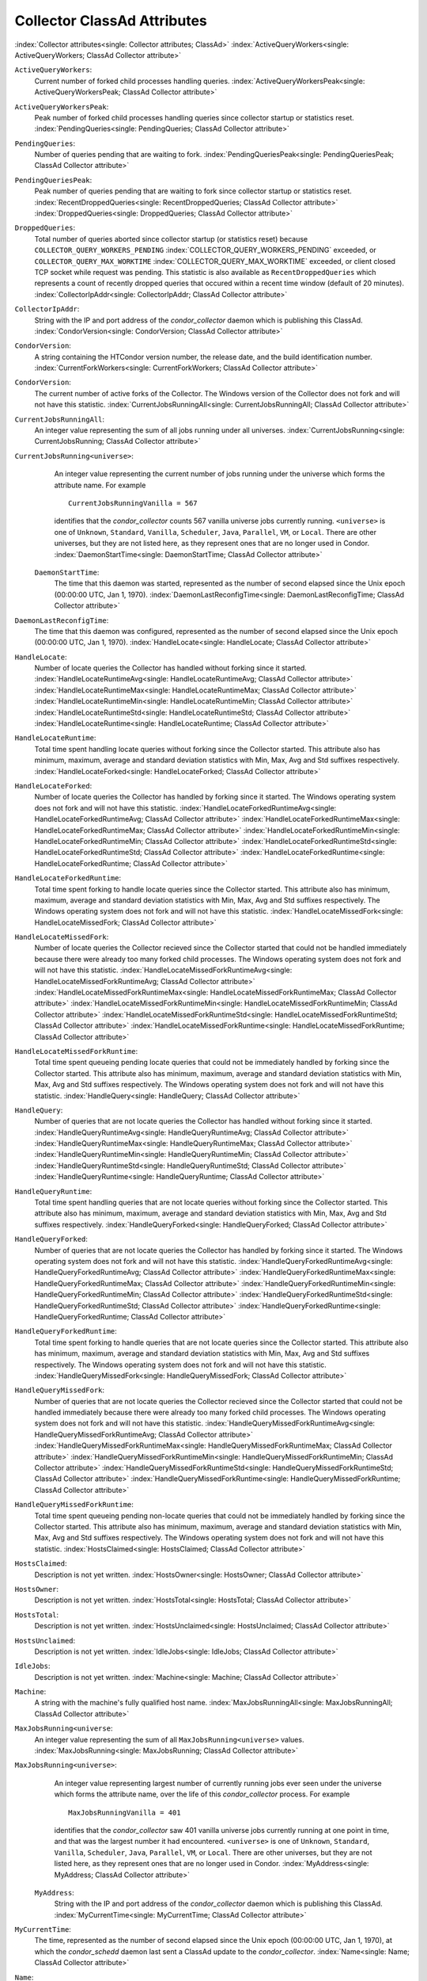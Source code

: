 Collector ClassAd Attributes
============================

:index:`Collector attributes<single: Collector attributes; ClassAd>`
:index:`ActiveQueryWorkers<single: ActiveQueryWorkers; ClassAd Collector attribute>`

``ActiveQueryWorkers``:
    Current number of forked child processes handling queries.
    :index:`ActiveQueryWorkersPeak<single: ActiveQueryWorkersPeak; ClassAd Collector attribute>`

``ActiveQueryWorkersPeak``:
    Peak number of forked child processes handling queries since
    collector startup or statistics reset.
    :index:`PendingQueries<single: PendingQueries; ClassAd Collector attribute>`

``PendingQueries``:
    Number of queries pending that are waiting to fork.
    :index:`PendingQueriesPeak<single: PendingQueriesPeak; ClassAd Collector attribute>`

``PendingQueriesPeak``:
    Peak number of queries pending that are waiting to fork since
    collector startup or statistics reset.
    :index:`RecentDroppedQueries<single: RecentDroppedQueries; ClassAd Collector attribute>`
    :index:`DroppedQueries<single: DroppedQueries; ClassAd Collector attribute>`

``DroppedQueries``:
    Total number of queries aborted since collector startup (or
    statistics reset) because ``COLLECTOR_QUERY_WORKERS_PENDING``
    :index:`COLLECTOR_QUERY_WORKERS_PENDING` exceeded, or
    ``COLLECTOR_QUERY_MAX_WORKTIME``
    :index:`COLLECTOR_QUERY_MAX_WORKTIME` exceeded, or client
    closed TCP socket while request was pending. This statistic is also
    available as ``RecentDroppedQueries`` which represents a count of
    recently dropped queries that occured within a recent time window
    (default of 20 minutes).
    :index:`CollectorIpAddr<single: CollectorIpAddr; ClassAd Collector attribute>`

``CollectorIpAddr``:
    String with the IP and port address of the *condor_collector*
    daemon which is publishing this ClassAd.
    :index:`CondorVersion<single: CondorVersion; ClassAd Collector attribute>`

``CondorVersion``:
    A string containing the HTCondor version number, the release date,
    and the build identification number.
    :index:`CurrentForkWorkers<single: CurrentForkWorkers; ClassAd Collector attribute>`

``CondorVersion``:
    The current number of active forks of the Collector. The Windows
    version of the Collector does not fork and will not have this
    statistic.
    :index:`CurrentJobsRunningAll<single: CurrentJobsRunningAll; ClassAd Collector attribute>`

``CurrentJobsRunningAll``:
    An integer value representing the sum of all jobs running under all
    universes.
    :index:`CurrentJobsRunning<single: CurrentJobsRunning; ClassAd Collector attribute>`

``CurrentJobsRunning<universe>``:
    An integer value representing the current number of jobs running
    under the universe which forms the attribute name. For example

    ::

          CurrentJobsRunningVanilla = 567

    identifies that the *condor_collector* counts 567 vanilla universe
    jobs currently running. ``<universe>`` is one of ``Unknown``,
    ``Standard``, ``Vanilla``, ``Scheduler``, ``Java``, ``Parallel``,
    ``VM``, or ``Local``. There are other universes, but they are not
    listed here, as they represent ones that are no longer used in
    Condor.
    :index:`DaemonStartTime<single: DaemonStartTime; ClassAd Collector attribute>`

 ``DaemonStartTime``:
    The time that this daemon was started, represented as the number of
    second elapsed since the Unix epoch (00:00:00 UTC, Jan 1, 1970).
    :index:`DaemonLastReconfigTime<single: DaemonLastReconfigTime; ClassAd Collector attribute>`

``DaemonLastReconfigTime``:
    The time that this daemon was configured, represented as the number
    of second elapsed since the Unix epoch (00:00:00 UTC, Jan 1, 1970).
    :index:`HandleLocate<single: HandleLocate; ClassAd Collector attribute>`

``HandleLocate``:
    Number of locate queries the Collector has handled without forking
    since it started.
    :index:`HandleLocateRuntimeAvg<single: HandleLocateRuntimeAvg; ClassAd Collector attribute>`
    :index:`HandleLocateRuntimeMax<single: HandleLocateRuntimeMax; ClassAd Collector attribute>`
    :index:`HandleLocateRuntimeMin<single: HandleLocateRuntimeMin; ClassAd Collector attribute>`
    :index:`HandleLocateRuntimeStd<single: HandleLocateRuntimeStd; ClassAd Collector attribute>`
    :index:`HandleLocateRuntime<single: HandleLocateRuntime; ClassAd Collector attribute>`

``HandleLocateRuntime``:
    Total time spent handling locate queries without forking since the
    Collector started. This attribute also has minimum, maximum, average
    and standard deviation statistics with Min, Max, Avg and Std
    suffixes respectively.
    :index:`HandleLocateForked<single: HandleLocateForked; ClassAd Collector attribute>`

``HandleLocateForked``:
    Number of locate queries the Collector has handled by forking since
    it started. The Windows operating system does not fork and will not
    have this statistic.
    :index:`HandleLocateForkedRuntimeAvg<single: HandleLocateForkedRuntimeAvg; ClassAd Collector attribute>`
    :index:`HandleLocateForkedRuntimeMax<single: HandleLocateForkedRuntimeMax; ClassAd Collector attribute>`
    :index:`HandleLocateForkedRuntimeMin<single: HandleLocateForkedRuntimeMin; ClassAd Collector attribute>`
    :index:`HandleLocateForkedRuntimeStd<single: HandleLocateForkedRuntimeStd; ClassAd Collector attribute>`
    :index:`HandleLocateForkedRuntime<single: HandleLocateForkedRuntime; ClassAd Collector attribute>`

``HandleLocateForkedRuntime``:
    Total time spent forking to handle locate queries since the
    Collector started. This attribute also has minimum, maximum, average
    and standard deviation statistics with Min, Max, Avg and Std
    suffixes respectively. The Windows operating system does not fork
    and will not have this statistic.
    :index:`HandleLocateMissedFork<single: HandleLocateMissedFork; ClassAd Collector attribute>`

``HandleLocateMissedFork``:
    Number of locate queries the Collector recieved since the Collector
    started that could not be handled immediately because there were
    already too many forked child processes. The Windows operating
    system does not fork and will not have this statistic.
    :index:`HandleLocateMissedForkRuntimeAvg<single: HandleLocateMissedForkRuntimeAvg; ClassAd Collector attribute>`
    :index:`HandleLocateMissedForkRuntimeMax<single: HandleLocateMissedForkRuntimeMax; ClassAd Collector attribute>`
    :index:`HandleLocateMissedForkRuntimeMin<single: HandleLocateMissedForkRuntimeMin; ClassAd Collector attribute>`
    :index:`HandleLocateMissedForkRuntimeStd<single: HandleLocateMissedForkRuntimeStd; ClassAd Collector attribute>`
    :index:`HandleLocateMissedForkRuntime<single: HandleLocateMissedForkRuntime; ClassAd Collector attribute>`

``HandleLocateMissedForkRuntime``:
    Total time spent queueing pending locate queries that could not be
    immediately handled by forking since the Collector started. This
    attribute also has minimum, maximum, average and standard deviation
    statistics with Min, Max, Avg and Std suffixes respectively. The
    Windows operating system does not fork and will not have this
    statistic.
    :index:`HandleQuery<single: HandleQuery; ClassAd Collector attribute>`

``HandleQuery``:
    Number of queries that are not locate queries the Collector has
    handled without forking since it started.
    :index:`HandleQueryRuntimeAvg<single: HandleQueryRuntimeAvg; ClassAd Collector attribute>`
    :index:`HandleQueryRuntimeMax<single: HandleQueryRuntimeMax; ClassAd Collector attribute>`
    :index:`HandleQueryRuntimeMin<single: HandleQueryRuntimeMin; ClassAd Collector attribute>`
    :index:`HandleQueryRuntimeStd<single: HandleQueryRuntimeStd; ClassAd Collector attribute>`
    :index:`HandleQueryRuntime<single: HandleQueryRuntime; ClassAd Collector attribute>`

``HandleQueryRuntime``:
    Total time spent handling queries that are not locate queries
    without forking since the Collector started. This attribute also has
    minimum, maximum, average and standard deviation statistics with
    Min, Max, Avg and Std suffixes respectively.
    :index:`HandleQueryForked<single: HandleQueryForked; ClassAd Collector attribute>`

``HandleQueryForked``:
    Number of queries that are not locate queries the Collector has
    handled by forking since it started. The Windows operating system
    does not fork and will not have this statistic.
    :index:`HandleQueryForkedRuntimeAvg<single: HandleQueryForkedRuntimeAvg; ClassAd Collector attribute>`
    :index:`HandleQueryForkedRuntimeMax<single: HandleQueryForkedRuntimeMax; ClassAd Collector attribute>`
    :index:`HandleQueryForkedRuntimeMin<single: HandleQueryForkedRuntimeMin; ClassAd Collector attribute>`
    :index:`HandleQueryForkedRuntimeStd<single: HandleQueryForkedRuntimeStd; ClassAd Collector attribute>`
    :index:`HandleQueryForkedRuntime<single: HandleQueryForkedRuntime; ClassAd Collector attribute>`

``HandleQueryForkedRuntime``:
    Total time spent forking to handle queries that are not locate
    queries since the Collector started. This attribute also has
    minimum, maximum, average and standard deviation statistics with
    Min, Max, Avg and Std suffixes respectively. The Windows operating
    system does not fork and will not have this statistic.
    :index:`HandleQueryMissedFork<single: HandleQueryMissedFork; ClassAd Collector attribute>`

``HandleQueryMissedFork``:
    Number of queries that are not locate queries the Collector recieved
    since the Collector started that could not be handled immediately
    because there were already too many forked child processes. The
    Windows operating system does not fork and will not have this
    statistic.
    :index:`HandleQueryMissedForkRuntimeAvg<single: HandleQueryMissedForkRuntimeAvg; ClassAd Collector attribute>`
    :index:`HandleQueryMissedForkRuntimeMax<single: HandleQueryMissedForkRuntimeMax; ClassAd Collector attribute>`
    :index:`HandleQueryMissedForkRuntimeMin<single: HandleQueryMissedForkRuntimeMin; ClassAd Collector attribute>`
    :index:`HandleQueryMissedForkRuntimeStd<single: HandleQueryMissedForkRuntimeStd; ClassAd Collector attribute>`
    :index:`HandleQueryMissedForkRuntime<single: HandleQueryMissedForkRuntime; ClassAd Collector attribute>`

``HandleQueryMissedForkRuntime``:
    Total time spent queueing pending non-locate queries that could not
    be immediately handled by forking since the Collector started. This
    attribute also has minimum, maximum, average and standard deviation
    statistics with Min, Max, Avg and Std suffixes respectively. The
    Windows operating system does not fork and will not have this
    statistic.
    :index:`HostsClaimed<single: HostsClaimed; ClassAd Collector attribute>`

``HostsClaimed``:
    Description is not yet written.
    :index:`HostsOwner<single: HostsOwner; ClassAd Collector attribute>`

``HostsOwner``:
    Description is not yet written.
    :index:`HostsTotal<single: HostsTotal; ClassAd Collector attribute>`

``HostsTotal``:
    Description is not yet written.
    :index:`HostsUnclaimed<single: HostsUnclaimed; ClassAd Collector attribute>`

``HostsUnclaimed``:
    Description is not yet written.
    :index:`IdleJobs<single: IdleJobs; ClassAd Collector attribute>`

``IdleJobs``:
    Description is not yet written.
    :index:`Machine<single: Machine; ClassAd Collector attribute>`

``Machine``:
    A string with the machine's fully qualified host name.
    :index:`MaxJobsRunningAll<single: MaxJobsRunningAll; ClassAd Collector attribute>`

``MaxJobsRunning<universe``:
    An integer value representing the sum of all
    ``MaxJobsRunning<universe>`` values.
    :index:`MaxJobsRunning<single: MaxJobsRunning; ClassAd Collector attribute>`

``MaxJobsRunning<universe>``:
    An integer value representing largest number of currently running
    jobs ever seen under the universe which forms the attribute name,
    over the life of this *condor_collector* process. For example

    ::

          MaxJobsRunningVanilla = 401

    identifies that the *condor_collector* saw 401 vanilla universe
    jobs currently running at one point in time, and that was the
    largest number it had encountered. ``<universe>`` is one of
    ``Unknown``, ``Standard``, ``Vanilla``, ``Scheduler``, ``Java``,
    ``Parallel``, ``VM``, or ``Local``. There are other universes, but
    they are not listed here, as they represent ones that are no longer
    used in Condor.
    :index:`MyAddress<single: MyAddress; ClassAd Collector attribute>`

 ``MyAddress``:
    String with the IP and port address of the *condor_collector*
    daemon which is publishing this ClassAd.
    :index:`MyCurrentTime<single: MyCurrentTime; ClassAd Collector attribute>`

``MyCurrentTime``:
    The time, represented as the number of second elapsed since the Unix
    epoch (00:00:00 UTC, Jan 1, 1970), at which the *condor_schedd*
    daemon last sent a ClassAd update to the *condor_collector*.
    :index:`Name<single: Name; ClassAd Collector attribute>`

``Name``:
    The name of this resource; typically the same value as the
    ``Machine`` attribute, but could be customized by the site
    administrator. On SMP machines, the *condor_startd* will divide the
    CPUs up into separate slots, each with with a unique name. These
    names will be of the form "slot#@full.hostname", for example,
    "slot1@vulture.cs.wisc.edu", which signifies slot number 1 from
    vulture.cs.wisc.edu.
    :index:`PeakForkWorkers<single: PeakForkWorkers; ClassAd Collector attribute>`

``CondorVersion``:
    The maximum number of active forks of the Collector at any time
    since the Collector started. The Windows version of the Collector
    does not fork and will not have this statistic.
    :index:`RunningJobs<single: RunningJobs; ClassAd Collector attribute>`

``RunningJobs``:
    Definition not yet written.
    :index:`StartdAds<single: StartdAds; ClassAd Collector attribute>`

``StartdAds``:
    The integer number of unique *condor_startd* daemon ClassAds
    counted at the most recent time the *condor_collector* updated its
    own ClassAd.
    :index:`StartdAdsPeak<single: StartdAdsPeak; ClassAd Collector attribute>`

``StartdAdsPeak``:
    The largest integer number of unique *condor_startd* daemon
    ClassAds seen at any one time, since the *condor_collector* began
    executing.
    :index:`SubmitterAds<single: SubmitterAds; ClassAd Collector attribute>`

``SubmitterAds``:
    The integer number of unique submitters counted at the most recent
    time the *condor_collector* updated its own ClassAd.
    :index:`SubmitterAdsPeak<single: SubmitterAdsPeak; ClassAd Collector attribute>`

``SubmitterAdsPeak``:
    The largest integer number of unique submitters seen at any one
    time, since the *condor_collector* began executing.
    :index:`UpdateInterval<single: UpdateInterval; ClassAd Collector attribute>`

``UpdateInterval``:
    Description is not yet written.
    :index:`UpdateSequenceNumber<single: UpdateSequenceNumber; ClassAd Collector attribute>`

``UpdateSequenceNumber``:
    An integer that begins at 0, and increments by one each time the
    same ClassAd is again advertised.
    :index:`UpdatesInitial<single: UpdatesInitial; ClassAd Collector attribute>`

``UpdatesInitial``:
    A Statistics attribute representing a count of unique ClassAds seen,
    over the lifetime of this *condor_collector*. Counts per ClassAd
    are advertised in attributes named by ClassAd type as
    ``UpdatesInitial_<ClassAd-Name>``. ``<ClassAd-Name>`` is each of
    ``CkptSrvr``, ``Collector``, ``Defrag``, ``Master``, ``Schedd``,
    ``Start``, ``StartdPvt``, and ``Submittor``.
    :index:`UpdatesLost<single: UpdatesLost; ClassAd Collector attribute>`

``UpdatesLost``:
    A Statistics attribute representing the count of updates lost, over
    the lifetime of this *condor_collector*. Counts per ClassAd are
    advertised in attributes named by ClassAd type as
    ``UpdatesLost_<ClassAd-Name>``. ``<ClassAd-Name>`` is each of
    ``CkptSrvr``, ``Collector``, ``Defrag``, ``Master``, ``Schedd``,
    ``Start``, ``StartdPvt``, and ``Submittor``.
    :index:`UpdatesLostMax<single: UpdatesLostMax; ClassAd Collector attribute>`

``UpdatesLostMax``:
    A Statistics attribute defining the largest number of updates lost
    at any point in time, over the lifetime of this *condor_collector*.
    ClassAd sequence numbers are used to detect lost ClassAds.
    :index:`UpdatesLostRatio<single: UpdatesLostRatio; ClassAd Collector attribute>`

``UpdatesLostRatio``:
    A Statistics attribute defining the floating point ratio of the
    total number of updates to the number of updates lost over the
    lifetime of this *condor_collector*. ClassAd sequence numbers are
    used to detect lost ClassAds. A value of 1 indicates that all
    ClassAds have been lost.
    :index:`UpdatesTotal<single: UpdatesTotal; ClassAd Collector attribute>`

``UpdatesTotal``:
    A Statistics attribute representing the count of the number of
    ClassAd updates received over the lifetime of this
    *condor_collector*. Counts per ClassAd are advertised in attributes
    named by ClassAd type as ``UpdatesTotal_<ClassAd-Name>``.
    ``<ClassAd-Name>`` is each of ``CkptSrvr``, ``Collector``,
    ``Defrag``, ``Master``, ``Schedd``, ``Start``, ``StartdPvt``, and
    ``Submittor``.


